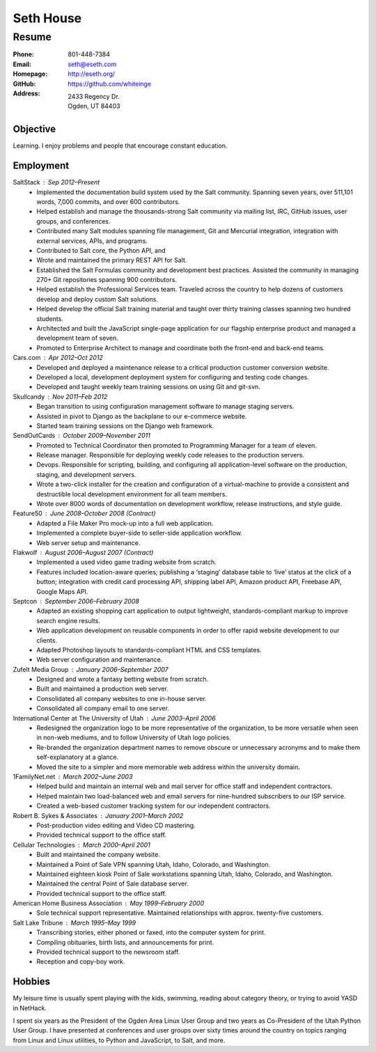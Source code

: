 .. _resume:

==========
Seth House
==========
Resume
------

:Phone:     801-448-7384
:Email:     seth@eseth.com
:Homepage:  http://eseth.org/
:GitHub:    https://github.com/whiteinge
:Address:   2433 Regency Dr.
            Ogden, UT 84403

Objective
=========

Learning. I enjoy problems and people that encourage constant education.

Employment
==========

SaltStack : Sep 2012–Present
    * Implemented the documentation build system used by the Salt community.
      Spanning seven years, over 511,101 words, 7,000 commits, and over 600
      contributors.
    * Helped establish and manage the thousands-strong Salt community via
      mailing list, IRC, GitHub issues, user groups, and conferences.
    * Contributed many Salt modules spanning file management, Git and Mercurial
      integration, integration with external services, APIs, and programs.
    * Contributed to Salt core, the Python API, and 
    * Wrote and maintained the primary REST API for Salt.
    * Established the Salt Formulas community and development best practices.
      Assisted the community in managing 270+ Git repositories spanning 900
      contributors.
    * Helped establish the Professional Services team. Traveled across the
      country to help dozens of customers develop and deploy custom Salt
      solutions.
    * Helped develop the official Salt training material and taught over thirty
      training classes spanning two hundred students.
    * Architected and built the JavaScript single-page application for our
      flagship enterprise product and managed a development team of seven.
    * Promoted to Enterprise Architect to manage and coordinate both the
      front-end and back-end teams.

Cars.com : Apr 2012–Oct 2012
    * Developed and deployed a maintenance release to a critical production
      customer conversion website.
    * Developed a local, development deployment system for configuring and
      testing code changes.
    * Developed and taught weekly team training sessions on using Git and
      git-svn.

Skullcandy : Nov 2011–Feb 2012
    * Began transition to using configuration management software to manage
      staging servers.
    * Assisted in pivot to Django as the backplane to our e-commerce website.
    * Started team training sessions on the Django web framework.

SendOutCards : October 2009–November 2011
    * Promoted to Technical Coordinator then promoted to Programming Manager
      for a team of eleven.
    * Release manager. Responsible for deploying weekly code releases to the
      production servers.
    * Devops. Responsible for scripting, building, and configuring all
      application-level software on the production, staging, and development
      servers.
    * Wrote a two-click installer for the creation and configuration of a
      virtual-machine to provide a consistent and destructible local
      development environment for all team members.
    * Wrote over 8000 words of documentation on development workflow, release
      instructions, and style guide.

Feature50 : June 2008–October 2008 (Contract)
    * Adapted a File Maker Pro mock-up into a full web application.
    * Implemented a complete buyer-side to seller-side application workflow.
    * Web server setup and maintenance.

Flakwolf : August 2006–August 2007 (Contract)
    * Implemented a used video game trading website from scratch.
    * Features included location-aware queries; publishing a ‘staging’ database
      table to ‘live’ status at the click of a button; integration with credit
      card processing API, shipping label API, Amazon product API, Freebase
      API, Google Maps API.

Septcon : September 2006–February 2008
    * Adapted an existing shopping cart application to output lightweight,
      standards-compliant markup to improve search engine results.
    * Web application development on reusable components in order to offer
      rapid website development to our clients.
    * Adapted Photoshop layouts to standards-compliant HTML and CSS templates.
    * Web server configuration and maintenance.

Zufelt Media Group : January 2006–September 2007
    * Designed and wrote a fantasy betting website from scratch.
    * Built and maintained a production web server.
    * Consolidated all company websites to one in-house server.
    * Consolidated all company email to one server.

International Center at The University of Utah : June 2003–April 2006
    * Redesigned the organization logo to be more representative of the
      organization, to be more versatile when seen in non-web mediums, and to
      follow University of Utah logo policies.
    * Re-branded the organization department names to remove obscure or
      unnecessary acronyms and to make them self-explanatory at a glance.
    * Moved the site to a simpler and more memorable web address within the
      university domain.

1FamilyNet.net : March 2002–June 2003
    * Helped build and maintain an internal web and mail server for office
      staff and independent contractors.
    * Helped maintain two load-balanced web and email servers for nine-hundred
      subscribers to our ISP service.
    * Created a web-based customer tracking system for our independent
      contractors.

Robert B. Sykes & Associates : January 2001–March 2002
    * Post-production video editing and Video CD mastering.
    * Provided technical support to the office staff.

Cellular Technologies : March 2000–April 2001
    * Built and maintained the company website.
    * Maintained a Point of Sale VPN spanning Utah, Idaho, Colorado, and
      Washington.
    * Maintained eighteen kiosk Point of Sale workstations spanning Utah,
      Idaho, Colorado, and Washington.
    * Maintained the central Point of Sale database server.
    * Provided technical support to the office staff.

American Home Business Association : May 1999–February 2000
    * Sole technical support representative. Maintained relationships with
      approx. twenty-five customers.

Salt Lake Tribune : March 1995–May 1999
    * Transcribing stories, either phoned or faxed, into the computer system
      for print.
    * Compiling obituaries, birth lists, and announcements for print.
    * Provided technical support to the newsroom staff.
    * Reception and copy-boy work.

Hobbies
=======

My leisure time is usually spent playing with the kids, swimming, reading about
category theory, or trying to avoid YASD in NetHack.

I spent six years as the President of the Ogden Area Linux User Group and two
years as Co-President of the Utah Python User Group. I have presented at
conferences and user groups over sixty times around the country on topics
ranging from Linux and Linux utilities, to Python and JavaScript, to Salt, and
more.
